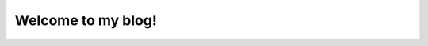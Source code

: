 .. Michael Sieler documentation master file, created by
   sphinx-quickstart on Thu Jun 17 12:58:45 2021.
   You can adapt this file completely to your liking, but it should at least
   contain the root `toctree` directive.

Welcome to my blog!
===================

.. postlist:: 10
    :excerpts:
    :format: {date} - {title}
